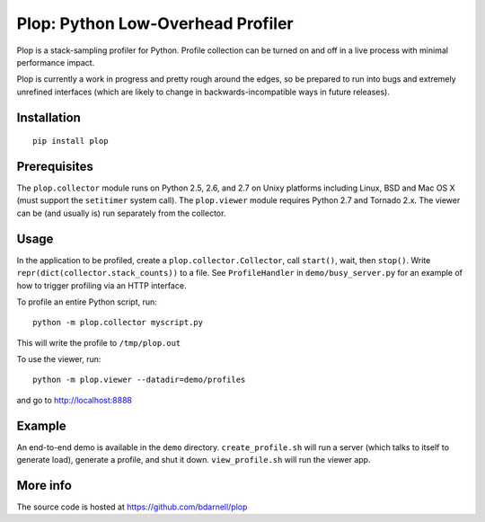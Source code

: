 Plop: Python Low-Overhead Profiler
==================================

Plop is a stack-sampling profiler for Python.  Profile collection can be
turned on and off in a live process with minimal performance impact.

Plop is currently a work in progress and pretty rough around the edges,
so be prepared to run into bugs and extremely unrefined interfaces
(which are likely to change in backwards-incompatible ways in future
releases).

Installation
------------

::

    pip install plop

Prerequisites
-------------

The ``plop.collector`` module runs on Python 2.5, 2.6, and 2.7 on Unixy
platforms including Linux, BSD and Mac OS X (must support the ``setitimer``
system call).  The ``plop.viewer`` module requires Python 2.7 and Tornado
2.x.  The viewer can be (and usually is) run separately from the collector.

Usage
-----

In the application to be profiled, create a ``plop.collector.Collector``,
call ``start()``, wait, then ``stop()``.  Write
``repr(dict(collector.stack_counts))`` to a file.  See ``ProfileHandler`` in
``demo/busy_server.py`` for an example of how to trigger profiling via an HTTP
interface.

To profile an entire Python script, run::

    python -m plop.collector myscript.py

This will write the profile to ``/tmp/plop.out``


To use the viewer, run::

    python -m plop.viewer --datadir=demo/profiles

and go to http://localhost:8888

Example
-------

An end-to-end demo is available in the ``demo`` directory.
``create_profile.sh`` will run a server (which talks to itself to
generate load), generate a profile, and shut it down.  ``view_profile.sh``
will run the viewer app.

More info
---------

The source code is hosted at https://github.com/bdarnell/plop
